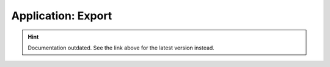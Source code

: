 Application: Export
===================

.. hint::

    Documentation outdated. See the link above for the latest version instead.
